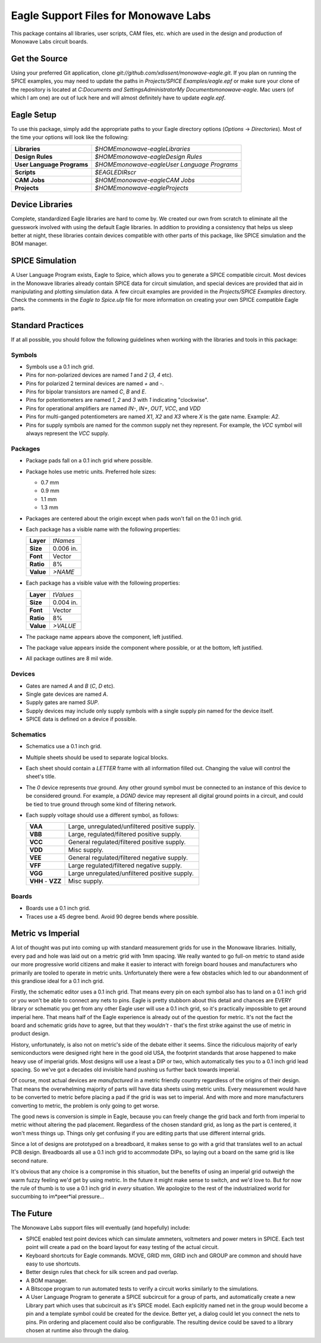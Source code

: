 Eagle Support Files for Monowave Labs
=====================================

This package contains all libraries, user scripts, CAM files, etc. which are
used in the design and production of Monowave Labs circuit boards.

Get the Source
--------------

Using your preferred Git application, clone 
`git://github.com/xdissent/monowave-eagle.git`. If you plan on running the 
SPICE examples, you may need to update the paths in 
`Projects/SPICE Examples/eagle.epf` or make sure your clone of the repository
is located at 
`C:\Documents and Settings\Administrator\My Documents\monowave-eagle`. Mac 
users (of which I am one) are out of luck here and will almost definitely 
have to update `eagle.epf`.

Eagle Setup
-----------

To use this package, simply add the appropriate paths to your Eagle directory
options (*Options* -> *Directories*). Most of the time your options will look
like the following:

========================== =============================================
**Libraries**              `$HOME\monowave-eagle\Libraries`
**Design Rules**           `$HOME\monowave-eagle\Design Rules`
**User Language Programs** `$HOME\monowave-eagle\User Language Programs`
**Scripts**                `$EAGLEDIR\scr`
**CAM Jobs**               `$HOME\monowave-eagle\CAM Jobs`
**Projects**               `$HOME\monowave-eagle\Projects`
========================== =============================================

Device Libraries
----------------

Complete, standardized Eagle libraries are hard to come by. We created our
own from scratch to eliminate all the guesswork involved with using the
default Eagle libraries. In addition to providing a consistency that helps
us sleep better at night, these libraries contain devices compatible with
other parts of this package, like SPICE simulation and the BOM manager.

SPICE Simulation
----------------

A User Language Program exists, Eagle to Spice, which allows you to generate
a SPICE compatible circuit. Most devices in the Monowave libraries already
contain SPICE data for circuit simulation, and special devices are provided
that aid in manipulating and plotting simulation data. A few circuit examples
are provided in the `Projects/SPICE Examples` directory. Check the comments in
the `Eagle to Spice.ulp` file for more information on creating your own SPICE
compatible Eagle parts.

Standard Practices
------------------

If at all possible, you should follow the following guidelines when working
with the libraries and tools in this package:

Symbols
~~~~~~~
 
* Symbols use a 0.1 inch grid.

* Pins for non-polarized devices are named `1` and `2` (`3`, `4` etc).

* Pins for polarized 2 terminal devices are named `+` and `-`.

* Pins for bipolar transistors are named `C`, `B` and `E`.

* Pins for potentiometers are named `1`, `2` and `3` with `1` indicating 
  "clockwise".

* Pins for operational amplifiers are named `IN-`, `IN+`, `OUT`, `VCC`, and `VDD`
  
* Pins for multi-ganged potentiometers are named `X1`, `X2` and `X3` where 
  `X` is the gate name. Example: `A2`.
  
* Pins for supply symbols are named for the common supply net they represent.
  For example, the `VCC` symbol will always represent the `VCC` supply.

Packages
~~~~~~~~

* Package pads fall on a 0.1 inch grid where possible.

* Package holes use metric units. Preferred hole sizes:

  + 0.7 mm
  
  + 0.9 mm
  
  + 1.1 mm
  
  + 1.3 mm
   
* Packages are centered about the origin except when pads won't fall on
  the 0.1 inch grid.
  
* Each package has a visible name with the following properties:

  ========= =========
  **Layer** `tNames`
  **Size**  0.006 in.
  **Font**  Vector
  **Ratio** 8%
  **Value** `>NAME`
  ========= =========
  
  
* Each package has a visible value with the following properties:

  ========= =========
  **Layer** `tValues`
  **Size**  0.004 in.
  **Font**  Vector
  **Ratio** 8%
  **Value** `>VALUE`
  ========= =========
  
* The package name appears above the component, left justified.

* The package value appears inside the component where possible, or at
  the bottom, left justified.
  
* All package outlines are 8 mil wide.

Devices
~~~~~~~

* Gates are named `A` and `B` (`C`, `D` etc).

* Single gate devices are named `A`.

* Supply gates are named `SUP`.

* Supply devices may include only supply symbols with a single supply pin 
  named for the device itself.

* SPICE data is defined on a device if possible.

Schematics
~~~~~~~~~~

* Schematics use a 0.1 inch grid.

* Multiple sheets should be used to separate logical blocks.

* Each sheet should contain a `LETTER` frame with all information filled out.
  Changing the value will control the sheet's title.

* The `0` device represents *true* ground. Any other ground symbol must be 
  connected to an instance of this device to be considered ground. For 
  example, a `DGND` device may represent all digital ground points in a 
  circuit, and could be tied to true ground through some kind of filtering 
  network.
  
* Each supply voltage should use a different symbol, as follows:

  ================= ==============================================
  **VAA**           Large, unregulated/unfiltered positive supply.
  **VBB**           Large, regulated/filtered positive supply.
  **VCC**           General regulated/filtered positive supply.
  **VDD**           Misc supply.
  **VEE**           General regulated/filtered negative supply.
  **VFF**           Large regulated/filtered negative supply.
  **VGG**           Large unregulated/unfiltered positive supply.
  **VHH** - **VZZ** Misc supply.
  ================= ==============================================

Boards
~~~~~~

* Boards use a 0.1 inch grid.

* Traces use a 45 degree bend. Avoid 90 degree bends where possible.

Metric vs Imperial
------------------

A lot of thought was put into coming up with standard measurement grids for
use in the Monowave libraries. Initially, every pad and hole was laid out on
a metric grid with 1mm spacing. We really wanted to go full-on metric to
stand aside our more progressive world citizens and make it easier to 
interact with foreign board houses and manufacturers who primarily are
tooled to operate in metric units. Unfortunately there were a few obstacles
which led to our abandonment of this grandiose ideal for a 0.1 inch grid.

Firstly, the schematic editor uses a 0.1 inch grid. That means every pin
on each symbol also has to land on a 0.1 inch grid or you won't be able
to connect any nets to pins. Eagle is pretty stubborn about this detail
and chances are EVERY library or schematic you get from any other Eagle
user will use a 0.1 inch grid, so it's practically impossible to get around
imperial here. That means half of the Eagle experience is already out of 
the question for metric. It's not the fact the board and schematic grids 
*have* to agree, but that they *wouldn't* - that's the first strike
against the use of metric in product design.

History, unfortunately, is also not on metric's side of the debate either
it seems. Since the ridiculous majority of early semiconductors were designed 
right here in the good old USA, the footprint standards that arose happened
to make heavy use of imperial grids. Most designs will use a least a DIP or
two, which automatically ties you to a 0.1 inch grid lead spacing. So we've
got a decades old invisible hand pushing us further back towards imperial.

Of course, most actual devices are *manufactured* in a metric friendly country
regardless of the origins of their design. That means the overwhelming 
majority of parts will have data sheets using metric units. Every measurement
would have to be converted to metric before placing a pad if the grid
is was set to imperial. And with more and more manufacturers converting to 
metric, the problem is only going to get worse.

The good news is conversion is simple in Eagle, because you can freely change
the grid back and forth from imperial to metric without altering the pad
placement. Regardless of the chosen standard grid, as long as the part is 
centered, it won't mess things up. Things only get confusing if you are
editing parts that use different internal grids.

Since a lot of designs are prototyped on a breadboard, it makes sense to
go with a grid that translates well to an actual PCB design. Breadboards all
use a 0.1 inch grid to accommodate DIPs, so laying out a board on the same
grid is like second nature.

It's obvious that any choice is a compromise in this situation, but the 
benefits of using an imperial grid outweigh the warm fuzzy feeling we'd get
by using metric. In the future it might make sense to switch, and we'd love
to. But for now the rule of thumb is to use a 0.1 inch grid in *every* 
situation. We apologize to the rest of the industrialized world for succumbing
to im*peer*ial pressure...

The Future
----------

The Monowave Labs support files will eventually (and hopefully) include:

* SPICE enabled test point devices which can simulate ammeters, 
  voltmeters and power meters in SPICE. Each test point will create
  a pad on the board layout for easy testing of the actual circuit.

* Keyboard shortcuts for Eagle commands. MOVE, GRID mm, GRID inch and GROUP
  are common and should have easy to use shortcuts.

* Better design rules that check for silk screen and pad overlap.

* A BOM manager.

* A Bitscope program to run automated tests to verify a circuit works similarly
  to the simulations.

* A User Language Program to generate a SPICE subcircuit for a group of 
  parts, and automatically create a new Library part which uses that subcircuit
  as it's SPICE model. Each explicitly named net in the group would become a pin
  and a template symbol could be created for the device. Better yet, a dialog
  could let you connect the nets to pins. Pin ordering and placement could also
  be configurable. The resulting device could be saved to a library chosen at
  runtime also through the dialog.